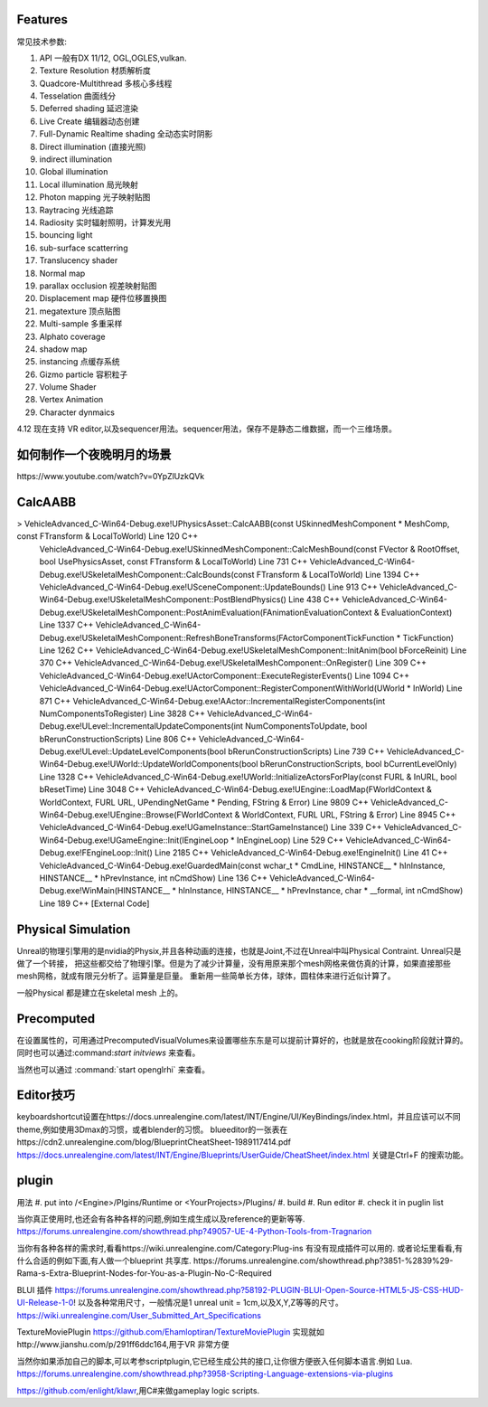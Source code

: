 

Features
=========

常见技术参数:

#. API 一般有DX 11/12, OGL,OGLES,vulkan.

#. Texture Resolution 材质解析度
#. Quadcore-Multithread 多核心多线程
#. Tesselation 曲面线分
#. Deferred shading 延迟渲染
#. Live Create 编辑器动态创建
#. Full-Dynamic Realtime shading 全动态实时阴影
#. Direct illumination (直接光照)
#. indirect illumination 
#. Global illumination
#. Local illumination 局光映射
#. Photon mapping 光子映射贴图
#. Raytracing 光线追踪
#. Radiosity 实时辐射照明，计算发光用
#. bouncing light  
#. sub-surface scatterring
#. Translucency shader
#. Normal map
#. parallax occlusion 视差映射贴图
#. Displacement map 硬件位移置换图
#. megatexture 顶点贴图
#. Multi-sample 多重采样
#. Alphato coverage
#. shadow map
#. instancing 点缓存系统
#. Gizmo particle 容积粒子
#. Volume Shader 
#. Vertex Animation
#. Character dynmaics



4.12 现在支持 VR editor,以及sequencer用法。sequencer用法，保存不是静态二维数据，而一个三维场景。



如何制作一个夜晚明月的场景 
==========================

​https://www.youtube.com/watch?v=0YpZlUzkQVk



CalcAABB
=========

>	VehicleAdvanced_C-Win64-Debug.exe!UPhysicsAsset::CalcAABB(const USkinnedMeshComponent * MeshComp, const FTransform & LocalToWorld) Line 120	C++
 	VehicleAdvanced_C-Win64-Debug.exe!USkinnedMeshComponent::CalcMeshBound(const FVector & RootOffset, bool UsePhysicsAsset, const FTransform & LocalToWorld) Line 731	C++
 	VehicleAdvanced_C-Win64-Debug.exe!USkeletalMeshComponent::CalcBounds(const FTransform & LocalToWorld) Line 1394	C++
 	VehicleAdvanced_C-Win64-Debug.exe!USceneComponent::UpdateBounds() Line 913	C++
 	VehicleAdvanced_C-Win64-Debug.exe!USkeletalMeshComponent::PostBlendPhysics() Line 438	C++
 	VehicleAdvanced_C-Win64-Debug.exe!USkeletalMeshComponent::PostAnimEvaluation(FAnimationEvaluationContext & EvaluationContext) Line 1337	C++
 	VehicleAdvanced_C-Win64-Debug.exe!USkeletalMeshComponent::RefreshBoneTransforms(FActorComponentTickFunction * TickFunction) Line 1262	C++
 	VehicleAdvanced_C-Win64-Debug.exe!USkeletalMeshComponent::InitAnim(bool bForceReinit) Line 370	C++
 	VehicleAdvanced_C-Win64-Debug.exe!USkeletalMeshComponent::OnRegister() Line 309	C++
 	VehicleAdvanced_C-Win64-Debug.exe!UActorComponent::ExecuteRegisterEvents() Line 1094	C++
 	VehicleAdvanced_C-Win64-Debug.exe!UActorComponent::RegisterComponentWithWorld(UWorld * InWorld) Line 871	C++
 	VehicleAdvanced_C-Win64-Debug.exe!AActor::IncrementalRegisterComponents(int NumComponentsToRegister) Line 3828	C++
 	VehicleAdvanced_C-Win64-Debug.exe!ULevel::IncrementalUpdateComponents(int NumComponentsToUpdate, bool bRerunConstructionScripts) Line 806	C++
 	VehicleAdvanced_C-Win64-Debug.exe!ULevel::UpdateLevelComponents(bool bRerunConstructionScripts) Line 739	C++
 	VehicleAdvanced_C-Win64-Debug.exe!UWorld::UpdateWorldComponents(bool bRerunConstructionScripts, bool bCurrentLevelOnly) Line 1328	C++
 	VehicleAdvanced_C-Win64-Debug.exe!UWorld::InitializeActorsForPlay(const FURL & InURL, bool bResetTime) Line 3048	C++
 	VehicleAdvanced_C-Win64-Debug.exe!UEngine::LoadMap(FWorldContext & WorldContext, FURL URL, UPendingNetGame * Pending, FString & Error) Line 9809	C++
 	VehicleAdvanced_C-Win64-Debug.exe!UEngine::Browse(FWorldContext & WorldContext, FURL URL, FString & Error) Line 8945	C++
 	VehicleAdvanced_C-Win64-Debug.exe!UGameInstance::StartGameInstance() Line 339	C++
 	VehicleAdvanced_C-Win64-Debug.exe!UGameEngine::Init(IEngineLoop * InEngineLoop) Line 529	C++
 	VehicleAdvanced_C-Win64-Debug.exe!FEngineLoop::Init() Line 2185	C++
 	VehicleAdvanced_C-Win64-Debug.exe!EngineInit() Line 41	C++
 	VehicleAdvanced_C-Win64-Debug.exe!GuardedMain(const wchar_t * CmdLine, HINSTANCE__ * hInInstance, HINSTANCE__ * hPrevInstance, int nCmdShow) Line 136	C++
 	VehicleAdvanced_C-Win64-Debug.exe!WinMain(HINSTANCE__ * hInInstance, HINSTANCE__ * hPrevInstance, char * __formal, int nCmdShow) Line 189	C++
 	[External Code]	


Physical Simulation
===================

Unreal的物理引擎用的是nvidia的Physix,并且各种动画的连接，也就是Joint,不过在Unreal中叫Physical Contraint. Unreal只是做了一个转接，
把这些都交给了物理引擎。但是为了减少计算量，没有用原来那个mesh网格来做仿真的计算，如果直接那些mesh网格，就成有限元分析了。运算量是巨量。
重新用一些简单长方体，球体，圆柱体来进行近似计算了。 

一般Physical 都是建立在skeletal mesh 上的。



Precomputed 
===========

在设置属性的，可用通过PrecomputedVisualVolumes来设置哪些东东是可以提前计算好的，也就是放在cooking阶段就计算的。
同时也可以通过:command:`start initviews` 来查看。 

当然也可以通过 :command:`start openglrhi` 来查看。


Editor技巧
==========

keyboardshortcut设置在https://docs.unrealengine.com/latest/INT/Engine/UI/KeyBindings/index.html，并且应该可以不同theme,例如使用3Dmax的习惯，或者blender的习惯。
blueeditor的一张表在https://cdn2.unrealengine.com/blog/BlueprintCheatSheet-1989117414.pdf
https://docs.unrealengine.com/latest/INT/Engine/Blueprints/UserGuide/CheatSheet/index.html
关键是Ctrl+F 的搜索功能。


plugin
=======

用法
#. put into /<Engine>/Plgins/Runtime or <YourProjects>/Plugins/
#. build 
#. Run editor 
#. check it in puglin list

当你真正使用时,也还会有各种各样的问题,例如生成生成以及reference的更新等等.
https://forums.unrealengine.com/showthread.php?49057-UE-4-Python-Tools-from-Tragnarion

当你有各种各样的需求时,看看https://wiki.unrealengine.com/Category:Plug-ins 有没有现成插件可以用的.
或者论坛里看看,有什么合适的例如下面,有人做一个blueprint 共享库.
https://forums.unrealengine.com/showthread.php?3851-%2839%29-Rama-s-Extra-Blueprint-Nodes-for-You-as-a-Plugin-No-C-Required

BLUI 插件
https://forums.unrealengine.com/showthread.php?58192-PLUGIN-BLUI-Open-Source-HTML5-JS-CSS-HUD-UI-Release-1-0!
以及各种常用尺寸，一般情况是1 unreal unit = 1cm,以及X,Y,Z等等的尺寸。
https://wiki.unrealengine.com/User_Submitted_Art_Specifications

TextureMoviePlugin
https://github.com/Ehamloptiran/TextureMoviePlugin 实现就如http://www.jianshu.com/p/291ff6ddc164,用于VR 非常方便

当然你如果添加自己的脚本,可以考参scriptplugin,它已经生成公共的接口,让你很方便嵌入任何脚本语言.例如
Lua.
https://forums.unrealengine.com/showthread.php?3958-Scripting-Language-extensions-via-plugins

https://github.com/enlight/klawr,用C#来做gameplay logic scripts.
